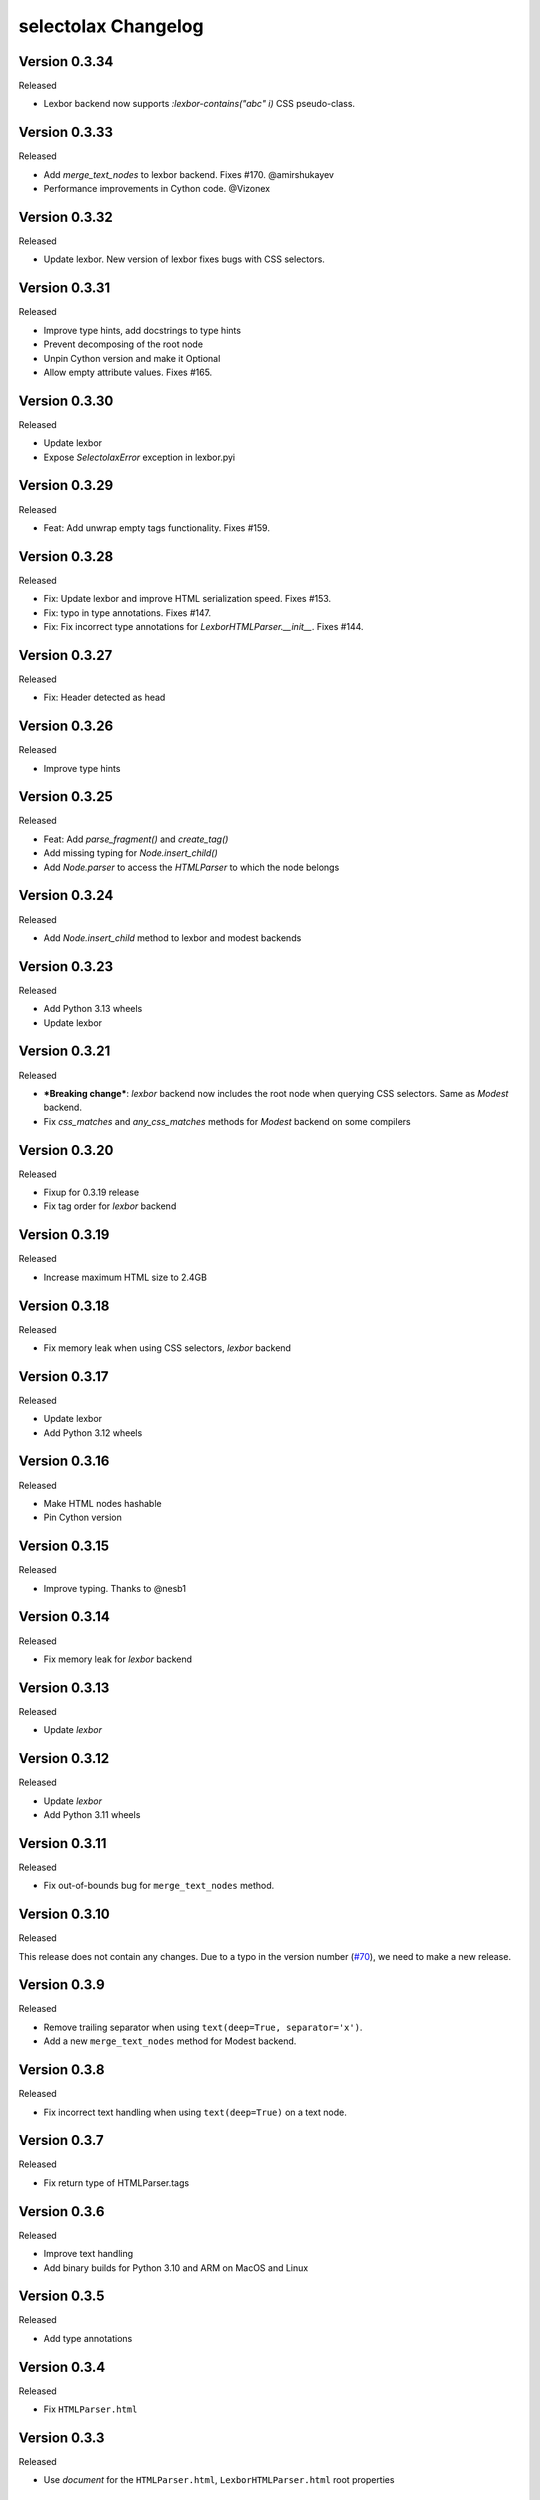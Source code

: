 selectolax Changelog
====================


Version 0.3.34
---------------

Released

- Lexbor backend now supports `:lexbor-contains("abc" i)` CSS pseudo-class.

Version 0.3.33
---------------
Released

- Add `merge_text_nodes` to lexbor backend. Fixes #170. @amirshukayev
- Performance improvements in Cython code. @Vizonex

Version 0.3.32
---------------

Released

- Update lexbor. New version of lexbor fixes bugs with CSS selectors.

Version 0.3.31
--------------

Released

- Improve type hints, add docstrings to type hints
- Prevent decomposing of the root node
- Unpin Cython version and make it Optional
- Allow empty attribute values. Fixes #165.

Version 0.3.30
--------------

Released

- Update lexbor
- Expose `SelectolaxError` exception in lexbor.pyi


Version 0.3.29
--------------

Released

- Feat: Add unwrap empty tags functionality. Fixes #159.


Version 0.3.28
--------------

Released

- Fix: Update lexbor and improve HTML serialization speed. Fixes #153.
- Fix: typo in type annotations. Fixes #147.
- Fix: Fix incorrect type annotations for `LexborHTMLParser.__init__`. Fixes #144.

Version 0.3.27
--------------

Released

- Fix: Header detected as head


Version 0.3.26
--------------

Released

- Improve type hints

Version 0.3.25
--------------

Released

- Feat: Add `parse_fragment()` and `create_tag()`
- Add missing typing for `Node.insert_child()`
- Add `Node.parser` to access the `HTMLParser` to which the node belongs

Version 0.3.24
--------------

Released

- Add  `Node.insert_child` method to lexbor and modest backends

Version 0.3.23
--------------

Released

- Add Python 3.13 wheels
- Update lexbor

Version 0.3.21
--------------

Released

- ***Breaking change***: `lexbor` backend now includes the root node when querying CSS selectors. Same as `Modest` backend.
- Fix `css_matches` and `any_css_matches` methods for `Modest` backend on some compilers


Version 0.3.20
--------------

Released

- Fixup for 0.3.19 release
- Fix tag order for `lexbor` backend


Version 0.3.19
--------------

Released

- Increase maximum HTML size to 2.4GB


Version 0.3.18
--------------

Released

- Fix memory leak when using CSS selectors, `lexbor` backend


Version 0.3.17
--------------

Released

- Update lexbor
- Add Python 3.12 wheels


Version 0.3.16
--------------

Released

- Make HTML nodes hashable
- Pin Cython version


Version 0.3.15
--------------

Released

- Improve typing. Thanks to @nesb1

Version 0.3.14
--------------

Released

- Fix memory leak for `lexbor` backend


Version 0.3.13
--------------

Released

- Update `lexbor`


Version 0.3.12
--------------

Released

- Update `lexbor`
- Add Python 3.11 wheels


Version 0.3.11
--------------

Released

- Fix out-of-bounds bug for ``merge_text_nodes`` method.


Version 0.3.10
--------------

Released

This release does not contain any changes.
Due to a typo in the version number (`#70`_), we need to make a new release.

.. _#70: https://github.com/rushter/selectolax/issues/70

Version 0.3.9
-------------

Released

- Remove trailing separator when using ``text(deep=True, separator='x')``.
- Add a new ``merge_text_nodes`` method for Modest backend.

Version 0.3.8
-------------

Released

- Fix incorrect text handling when using ``text(deep=True)`` on a text node.

Version 0.3.7
-------------

Released

- Fix return type of HTMLParser.tags

Version 0.3.6
-------------

Released

- Improve text handling
- Add binary builds for Python 3.10 and ARM on MacOS and Linux


Version 0.3.5
-------------

Released

- Add type annotations


Version 0.3.4
--------------

Released

- Fix ``HTMLParser.html``


Version 0.3.3
--------------

Released

- Use `document` for the ``HTMLParser.html``, ``LexborHTMLParser.html``  root properties

Version 0.3.2
--------------

Released

- Fix  ``selector`` method for lexbor
- Improve text extraction for lexbor


Version 0.3.1
--------------

Released

- Fix  ``setup.py`` for Windows


Version 0.3.0
--------------

Released

- Added ``lexbor`` backend
- Fix cloning for `Modest` backend


Version 0.2.14
--------------

Released

- Added advanced Selector (the ``select`` method)
- Improved speed of ``strip_tags``
- Added ``clone`` method for the ``HtmlParser`` object
- Exposed ``detect_encoding``, ``decode_errors``, ``use_meta_tags``, ``raw_html`` attributes for ``HtmlParser``
- Added ``sget`` method to the ``attrs`` property


Version 0.2.13
--------------

Released

- Don't throw exception when encoding text as UTF-8 bytes fails (`#40`_).
- Fix Node.attrs.items() causes (`#39`_).

.. _#40: https://github.com/rushter/selectolax/issues/40
.. _#39: https://github.com/rushter/selectolax/issues/39

Version 0.2.12
--------------

Released

- Build wheels Apple Silicon

Version 0.2.11
--------------

Released

- Fix strip argument is ignored for the root node (`#35`_).
- Fix CSS parser hangs on a bad CSS selector (`#36`_).

.. _#36: https://github.com/rushter/selectolax/issues/36
.. _#35: https://github.com/rushter/selectolax/issues/35


Version 0.2.10
--------------

Released

- Fix root node property (`#32`_ ). The `root` property now points to the html tag.

.. _#32: https://github.com/rushter/selectolax/issues/32

Version 0.2.9
-------------

Released

- Fix README for PyPI

Version 0.2.8
-------------

Released

- Add wheels for Python 3.9

Version 0.2.7
-------------

Released

- Add `raw_value` attribute for `Node` objects  (`#22`_ )
- Improve node modification operations

.. _#22: https://github.com/rushter/selectolax/issues/22

Version 0.2.6
-------------

Released

-   Fix dependency on the source `Node` when inserting to or modifying destination `Node`

Version 0.2.5
-------------

Released

-   Allow to pass Node instances to `replace_with`, `insert_before` and `insert_after` methods
-   Added `insert_before` and `insert_after` methods

Version 0.2.4
-------------

Released

-   Set maximum input size to 80MB
-   Update modest

Version 0.2.3
-------------

Released

-   Rebuild PyPi wheels to support Python 3.8 and manylinux2010


Version 0.2.2
-------------

Released

-   Fix node comparison

Version 0.2.1
-------------

Released

-   Add optional `include_text` parameter for the `iter` and `traverse` methods

Version 0.2.0
-------------

Released

-   Fix `iter()` does not yield text nodes
-   Switch from TravisCI to Github Actions
-   Build and ship wheels for Windows, MacOS and Linux using Azure Pipelines
-   Add `unwrap` and `unwrap_tags` method (`#7`_ )
-   Add `replace_with` method (`#13`_ )
-   Add `attrs` property
-   Add `traverse` method

.. _#7: https://github.com/rushter/selectolax/issues/7
.. _#13: https://github.com/rushter/selectolax/issues/13
